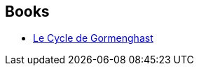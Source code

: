 :jbake-type: post
:jbake-status: published
:jbake-title: Mervyn Peake
:jbake-tags: author
:jbake-date: 2018-08-06
:jbake-depth: ../../
:jbake-uri: goodreads/authors/22018.adoc
:jbake-bigImage: https://images.gr-assets.com/authors/1341040504p5/22018.jpg
:jbake-source: https://www.goodreads.com/author/show/22018
:jbake-style: goodreads goodreads-author no-index

## Books
* link:../books/9782258151284.html[Le Cycle de Gormenghast]